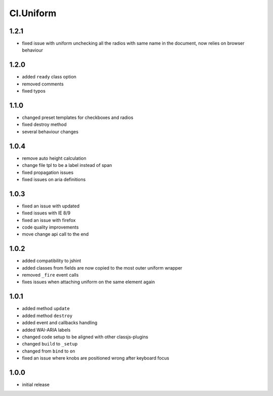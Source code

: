 ==========
Cl.Uniform
==========

1.2.1
-----
- fixed issue with uniform unchecking all the radios with same name in the document, now relies on browser behaviour


1.2.0
-----
- added ``ready`` class option
- removed comments
- fixed typos

1.1.0
-----
- changed preset templates for checkboxes and radios
- fixed destroy method
- several behaviour changes

1.0.4
-----
- remove auto height calculation
- change file tpl to be a label instead of span
- fixed propagation issues
- fixed issues on aria definitions

1.0.3
-----
- fixed an issue with updated
- fixed issues with IE 8/9
- fixed an issue with firefox
- code quality improvements
- move change api call to the end

1.0.2
-----
- added compatibility to jshint
- added classes from fields are now copied to the most outer uniform wrapper
- removed ``_fire`` event calls
- fixes issues when attaching uniform on the same element again

1.0.1
-----
- added method ``update``
- added method ``destroy``
- added event and callbacks handling
- added WAI-ARIA labels
- changed code setup to be aligned with other classjs-plugins
- changed ``build`` to ``_setup``
- changed from ``bind`` to ``on``
- fixed an issue where knobs are positioned wrong after keyboard focus

1.0.0
-----
- initial release

